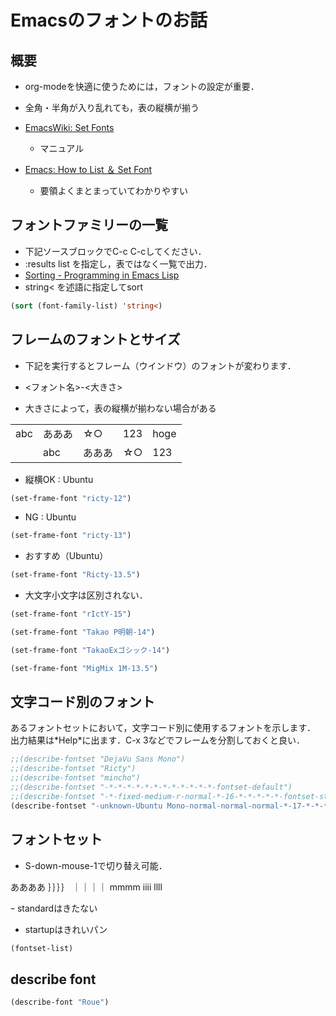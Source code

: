 * Emacsのフォントのお話
** 概要
- org-modeを快適に使うためには，フォントの設定が重要．
- 全角・半角が入り乱れても，表の縦横が揃う

- [[http://www.emacswiki.org/emacs/SetFonts][EmacsWiki: Set Fonts]]
  - マニュアル
- [[http://ergoemacs.org/emacs/emacs_list_and_set_font.html][Emacs: How to List ＆ Set Font]]
  - 要領よくまとまっていてわかりやすい

** フォントファミリーの一覧
- 下記ソースブロックでC-c C-cしてください．
- :results list を指定し，表ではなく一覧で出力．
- [[http://www.gnu.org/software/emacs/manual/html_node/eintr/Sorting.html][Sorting - Programming in Emacs Lisp]]
- string< を述語に指定してsort

#+begin_src emacs-lisp :tangle no :results list
  (sort (font-family-list) 'string<)
#+end_src

#+RESULTS:
- Abyssinica SIL
- Bitstream Charter
- Century Schoolbook L
- Courier 10 Pitch
- DejaVu Sans
- DejaVu Sans
- DejaVu Sans
- DejaVu Sans Mono
- DejaVu Serif
- DejaVu Serif
- Dingbats
- FreeMono
- FreeSans
- FreeSerif
- Garuda
- Inconsolata
- KacstArt
- KacstBook
- KacstDecorative
- KacstDigital
- KacstFarsi
- KacstLetter
- KacstNaskh
- KacstOffice
- KacstOne
- KacstPen
- KacstPoster
- KacstQurn
- KacstScreen
- KacstTitle
- KacstTitleL
- Kedage
- Khmer OS
- Khmer OS System
- Kinnari
- LKLUG
- Liberation Mono
- Liberation Sans
- Liberation Sans Narrow
- Liberation Serif
- Lohit Bengali
- Lohit Gujarati
- Lohit Hindi
- Lohit Punjabi
- Lohit Tamil
- Loma
- Mallige
- Meera
- MigMix 1M
- MigMix 1P
- MigMix 2M
- MigMix 2P
- Migu 1C
- Migu 1M
- Migu 1P
- Migu 2M
- Mukti Narrow
- Mukti Narrow
- NanumGothic
- NanumMyeongjo
- Nimbus Mono L
- Nimbus Roman No9 L
- Nimbus Sans L
- Norasi
- OpenSymbol
- Padauk
- Padauk Book
- Phetsarath OT
- Pothana2000
- Purisa
- Rachana
- Rekha
- Ricty
- Saab
- Sawasdee
- Standard Symbols L
- Symbol
- Takao Pゴシック
- Takao P明朝
- TakaoExゴシック
- TakaoEx明朝
- Takaoゴシック
- Takao明朝
- Tibetan Machine Uni
- Tlwg Typist
- Tlwg Typo
- TlwgMono
- TlwgTypewriter
- URW Bookman L
- URW Chancery L
- URW Gothic L
- URW Palladio L
- Ubuntu
- Ubuntu
- Ubuntu
- Ubuntu Condensed
- Ubuntu Mono
- Umpush
- Vemana2000
- Waree
- WenQuanYi Micro Hei
- WenQuanYi Micro Hei Mono
- bitstream charter
- clean
- clean
- clearlyu
- clearlyu
- clearlyu alternate glyphs
- clearlyu alternate glyphs
- clearlyu arabic
- clearlyu arabic
- clearlyu arabic extra
- clearlyu arabic extra
- clearlyu devanagari
- clearlyu devanagari
- clearlyu devangari extra
- clearlyu devangari extra
- clearlyu ligature
- clearlyu ligature
- clearlyu pua
- clearlyu pua
- courier 10 pitch
- fangsong ti
- fangsong ti
- fixed
- fixed
- fixed
- fixed
- fixed
- gargi
- gothic
- gothic
- mincho
- mincho
- mry_KacstQurn
- newspaper
- newspaper
- nil
- nil
- open look cursor
- open look cursor
- open look glyph
- open look glyph
- ori1Uni
- song ti
- song ti
- standard symbols l

** フレームのフォントとサイズ

- 下記を実行するとフレーム（ウインドウ）のフォントが変わります．
- <フォント名>-<大きさ>

- 大きさによって，表の縦横が揃わない場合がある

|     |        |        |      |      |
|-----+--------+--------+------+------|
| abc | あああ | ☆○   |  123 | hoge |
|     | abc    | あああ | ☆○ |  123 |

- 縦横OK : Ubuntu

#+begin_src emacs-lisp :results silent
  (set-frame-font "ricty-12")
#+end_src

- NG : Ubuntu

#+begin_src emacs-lisp :results silent
  (set-frame-font "ricty-13")
#+end_src

- おすすめ（Ubuntu）

#+begin_src emacs-lisp :results silent
  (set-frame-font "Ricty-13.5")
#+end_src

- 大文字小文字は区別されない．

#+begin_src emacs-lisp :results silent
  (set-frame-font "rIctY-15")
#+end_src

#+begin_src emacs-lisp :results silent
  (set-frame-font "Takao P明朝-14")
#+end_src

#+begin_src emacs-lisp :results silent
  (set-frame-font "TakaoExゴシック-14")
#+end_src

#+begin_src emacs-lisp :results silent
  (set-frame-font "MigMix 1M-13.5")
#+end_src

** 文字コード別のフォント
あるフォントセットにおいて，文字コード別に使用するフォントを示します．
出力結果は*Help*に出ます．C-x 3などでフレームを分割しておくと良い．

#+begin_src emacs-lisp :tangle no :results output
;;(describe-fontset "DejaVu Sans Mono")
;;(describe-fontset "Ricty")
;;(describe-fontset "mincho")
;;(describe-fontset "-*-*-*-*-*-*-*-*-*-*-*-*-fontset-default")
;;(describe-fontset "-*-fixed-medium-r-normal-*-16-*-*-*-*-*-fontset-standard")
(describe-fontset "-unknown-Ubuntu Mono-normal-normal-normal-*-17-*-*-*-m-0-fontset-startup")
#+end_src

#+RESULTS:

** フォントセット

- S-down-mouse-1で切り替え可能．
ああああ
｝｝｝｝
｜｜｜｜
mmmm
iiii
llll

ｰ standardはきたない
- startupはきれいパン

#+begin_src emacs-lisp :tangle no :results list
(fontset-list)
#+end_src

#+RESULTS:
- -unknown-Ubuntu Mono-normal-normal-normal-*-17-*-*-*-m-0-fontset-startup
- -*-fixed-medium-r-normal-*-16-*-*-*-*-*-fontset-standard
- -*-*-*-*-*-*-*-*-*-*-*-*-fontset-default

** describe font
#+begin_src emacs-lisp
(describe-font "Roue")
#+end_src

#+RESULTS:
: No matching font found

